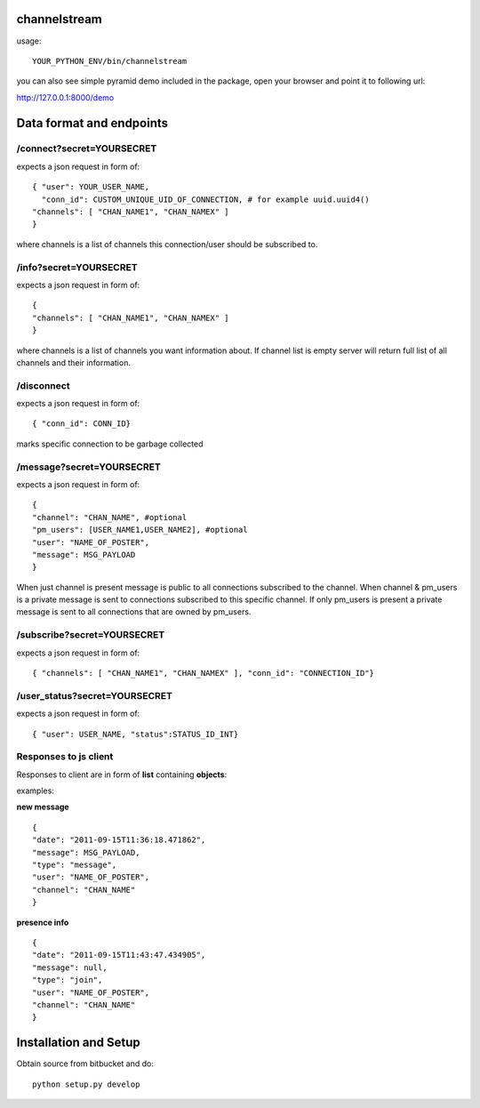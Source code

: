 channelstream
=============
usage::

    YOUR_PYTHON_ENV/bin/channelstream
    
you can also see simple pyramid demo included in the package, open your browser and point it to following url:

http://127.0.0.1:8000/demo


Data format and endpoints
=========================

/connect?secret=YOURSECRET
--------------------------

expects a json request in form of::

    { "user": YOUR_USER_NAME,
      "conn_id": CUSTOM_UNIQUE_UID_OF_CONNECTION, # for example uuid.uuid4()
    "channels": [ "CHAN_NAME1", "CHAN_NAMEX" ]
    }
   
where channels is a list of channels this connection/user should be subscribed to.

/info?secret=YOURSECRET
--------------------------

expects a json request in form of::

    { 
    "channels": [ "CHAN_NAME1", "CHAN_NAMEX" ]
    }
   
where channels is a list of channels you want information about.
If channel list is empty server will return full list of all channels and their
information.

/disconnect
--------------------------

expects a json request in form of::

    { "conn_id": CONN_ID}

marks specific connection to be garbage collected

/message?secret=YOURSECRET
--------------------------

expects a json request in form of::

    {
    "channel": "CHAN_NAME", #optional
    "pm_users": [USER_NAME1,USER_NAME2], #optional
    "user": "NAME_OF_POSTER",
    "message": MSG_PAYLOAD
    }

When just channel is present message is public to all connections subscribed 
to the channel. When channel & pm_users is a private message is sent 
to connections subscribed to this specific channel. 
If only pm_users is present a private message is sent to all connections that are
owned by pm_users.  

/subscribe?secret=YOURSECRET
----------------------------

expects a json request in form of::

    { "channels": [ "CHAN_NAME1", "CHAN_NAMEX" ], "conn_id": "CONNECTION_ID"}


/user_status?secret=YOURSECRET
----------------------------

expects a json request in form of::

    { "user": USER_NAME, "status":STATUS_ID_INT}


Responses to js client
----------------------

Responses to client are in form of **list** containing **objects**:

examples:

**new message** ::

    {
    "date": "2011-09-15T11:36:18.471862",
    "message": MSG_PAYLOAD,
    "type": "message",
    "user": "NAME_OF_POSTER",
    "channel": "CHAN_NAME"
    }

**presence info** ::

    {
    "date": "2011-09-15T11:43:47.434905",
    "message": null,
    "type": "join",
    "user": "NAME_OF_POSTER",
    "channel": "CHAN_NAME"
    }


Installation and Setup
======================

Obtain source from bitbucket and do::

    python setup.py develop